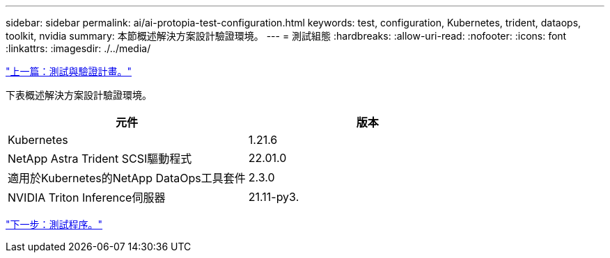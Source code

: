---
sidebar: sidebar 
permalink: ai/ai-protopia-test-configuration.html 
keywords: test, configuration, Kubernetes, trident, dataops, toolkit, nvidia 
summary: 本節概述解決方案設計驗證環境。 
---
= 測試組態
:hardbreaks:
:allow-uri-read: 
:nofooter: 
:icons: font
:linkattrs: 
:imagesdir: ./../media/


link:ai-protopia-test-and-validation-plan.hcaios_solution_deployment_and_validation_details["上一篇：測試與驗證計畫。"]

[role="lead"]
下表概述解決方案設計驗證環境。

|===
| 元件 | 版本 


| Kubernetes | 1.21.6 


| NetApp Astra Trident SCSI驅動程式 | 22.01.0 


| 適用於Kubernetes的NetApp DataOps工具套件 | 2.3.0 


| NVIDIA Triton Inference伺服器 | 21.11-py3. 
|===
link:ai-protopia-test-procedure.html["下一步：測試程序。"]
